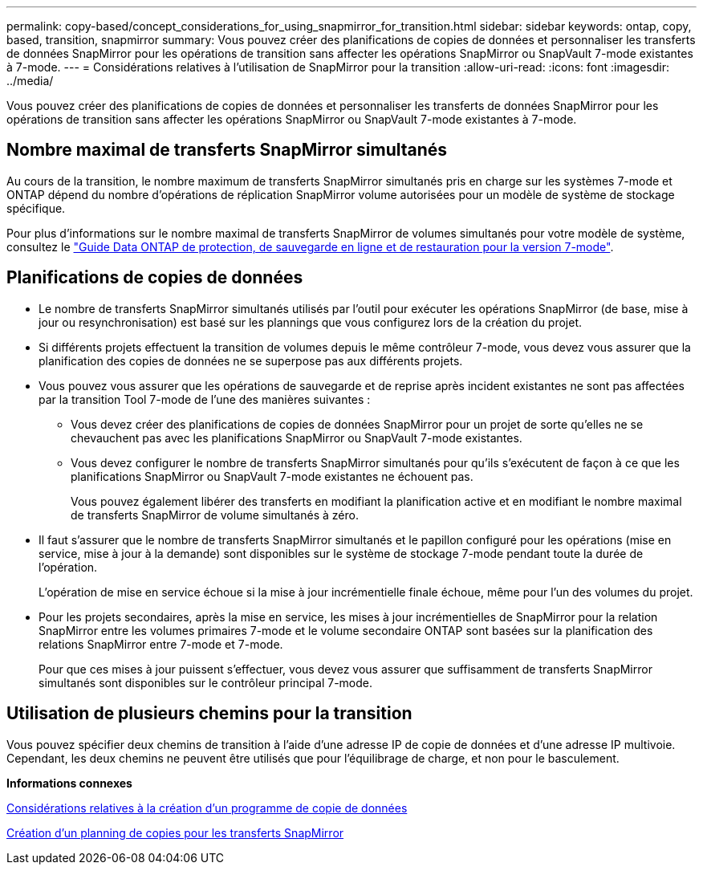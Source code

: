 ---
permalink: copy-based/concept_considerations_for_using_snapmirror_for_transition.html 
sidebar: sidebar 
keywords: ontap, copy, based, transition, snapmirror 
summary: Vous pouvez créer des planifications de copies de données et personnaliser les transferts de données SnapMirror pour les opérations de transition sans affecter les opérations SnapMirror ou SnapVault 7-mode existantes à 7-mode. 
---
= Considérations relatives à l'utilisation de SnapMirror pour la transition
:allow-uri-read: 
:icons: font
:imagesdir: ../media/


[role="lead"]
Vous pouvez créer des planifications de copies de données et personnaliser les transferts de données SnapMirror pour les opérations de transition sans affecter les opérations SnapMirror ou SnapVault 7-mode existantes à 7-mode.



== Nombre maximal de transferts SnapMirror simultanés

Au cours de la transition, le nombre maximum de transferts SnapMirror simultanés pris en charge sur les systèmes 7-mode et ONTAP dépend du nombre d'opérations de réplication SnapMirror volume autorisées pour un modèle de système de stockage spécifique.

Pour plus d'informations sur le nombre maximal de transferts SnapMirror de volumes simultanés pour votre modèle de système, consultez le link:https://library.netapp.com/ecm/ecm_get_file/ECMP1635994["Guide Data ONTAP de protection, de sauvegarde en ligne et de restauration pour la version 7-mode"].



== Planifications de copies de données

* Le nombre de transferts SnapMirror simultanés utilisés par l'outil pour exécuter les opérations SnapMirror (de base, mise à jour ou resynchronisation) est basé sur les plannings que vous configurez lors de la création du projet.
* Si différents projets effectuent la transition de volumes depuis le même contrôleur 7-mode, vous devez vous assurer que la planification des copies de données ne se superpose pas aux différents projets.
* Vous pouvez vous assurer que les opérations de sauvegarde et de reprise après incident existantes ne sont pas affectées par la transition Tool 7-mode de l'une des manières suivantes :
+
** Vous devez créer des planifications de copies de données SnapMirror pour un projet de sorte qu'elles ne se chevauchent pas avec les planifications SnapMirror ou SnapVault 7-mode existantes.
** Vous devez configurer le nombre de transferts SnapMirror simultanés pour qu'ils s'exécutent de façon à ce que les planifications SnapMirror ou SnapVault 7-mode existantes ne échouent pas.
+
Vous pouvez également libérer des transferts en modifiant la planification active et en modifiant le nombre maximal de transferts SnapMirror de volume simultanés à zéro.



* Il faut s'assurer que le nombre de transferts SnapMirror simultanés et le papillon configuré pour les opérations (mise en service, mise à jour à la demande) sont disponibles sur le système de stockage 7-mode pendant toute la durée de l'opération.
+
L'opération de mise en service échoue si la mise à jour incrémentielle finale échoue, même pour l'un des volumes du projet.

* Pour les projets secondaires, après la mise en service, les mises à jour incrémentielles de SnapMirror pour la relation SnapMirror entre les volumes primaires 7-mode et le volume secondaire ONTAP sont basées sur la planification des relations SnapMirror entre 7-mode et 7-mode.
+
Pour que ces mises à jour puissent s'effectuer, vous devez vous assurer que suffisamment de transferts SnapMirror simultanés sont disponibles sur le contrôleur principal 7-mode.





== Utilisation de plusieurs chemins pour la transition

Vous pouvez spécifier deux chemins de transition à l'aide d'une adresse IP de copie de données et d'une adresse IP multivoie. Cependant, les deux chemins ne peuvent être utilisés que pour l'équilibrage de charge, et non pour le basculement.

*Informations connexes*

xref:concept_guidelines_for_creating_a_data_copy_schedule.adoc[Considérations relatives à la création d'un programme de copie de données]

xref:task_creating_schedule_for_snapmirror_transfers.adoc[Création d'un planning de copies pour les transferts SnapMirror]
